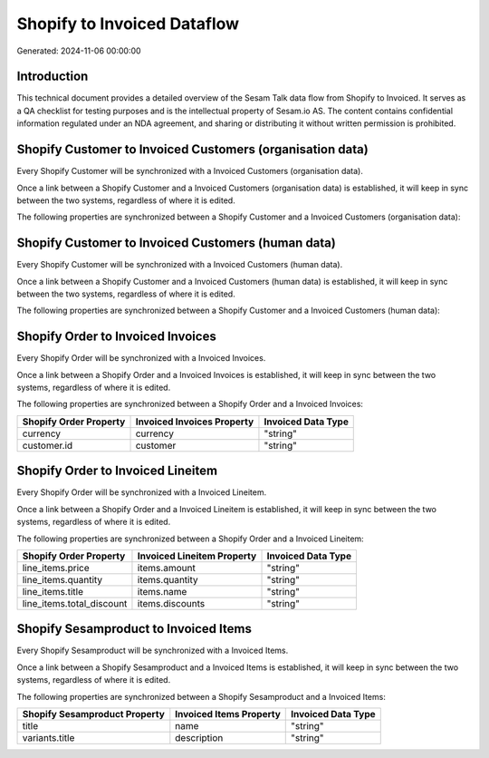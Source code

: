============================
Shopify to Invoiced Dataflow
============================

Generated: 2024-11-06 00:00:00

Introduction
------------

This technical document provides a detailed overview of the Sesam Talk data flow from Shopify to Invoiced. It serves as a QA checklist for testing purposes and is the intellectual property of Sesam.io AS. The content contains confidential information regulated under an NDA agreement, and sharing or distributing it without written permission is prohibited.

Shopify Customer to Invoiced Customers (organisation data)
----------------------------------------------------------
Every Shopify Customer will be synchronized with a Invoiced Customers (organisation data).

Once a link between a Shopify Customer and a Invoiced Customers (organisation data) is established, it will keep in sync between the two systems, regardless of where it is edited.

The following properties are synchronized between a Shopify Customer and a Invoiced Customers (organisation data):

.. list-table::
   :header-rows: 1

   * - Shopify Customer Property
     - Invoiced Customers (organisation data) Property
     - Invoiced Data Type


Shopify Customer to Invoiced Customers (human data)
---------------------------------------------------
Every Shopify Customer will be synchronized with a Invoiced Customers (human data).

Once a link between a Shopify Customer and a Invoiced Customers (human data) is established, it will keep in sync between the two systems, regardless of where it is edited.

The following properties are synchronized between a Shopify Customer and a Invoiced Customers (human data):

.. list-table::
   :header-rows: 1

   * - Shopify Customer Property
     - Invoiced Customers (human data) Property
     - Invoiced Data Type


Shopify Order to Invoiced Invoices
----------------------------------
Every Shopify Order will be synchronized with a Invoiced Invoices.

Once a link between a Shopify Order and a Invoiced Invoices is established, it will keep in sync between the two systems, regardless of where it is edited.

The following properties are synchronized between a Shopify Order and a Invoiced Invoices:

.. list-table::
   :header-rows: 1

   * - Shopify Order Property
     - Invoiced Invoices Property
     - Invoiced Data Type
   * - currency
     - currency
     - "string"
   * - customer.id
     - customer
     - "string"


Shopify Order to Invoiced Lineitem
----------------------------------
Every Shopify Order will be synchronized with a Invoiced Lineitem.

Once a link between a Shopify Order and a Invoiced Lineitem is established, it will keep in sync between the two systems, regardless of where it is edited.

The following properties are synchronized between a Shopify Order and a Invoiced Lineitem:

.. list-table::
   :header-rows: 1

   * - Shopify Order Property
     - Invoiced Lineitem Property
     - Invoiced Data Type
   * - line_items.price
     - items.amount
     - "string"
   * - line_items.quantity
     - items.quantity
     - "string"
   * - line_items.title
     - items.name
     - "string"
   * - line_items.total_discount
     - items.discounts
     - "string"


Shopify Sesamproduct to Invoiced Items
--------------------------------------
Every Shopify Sesamproduct will be synchronized with a Invoiced Items.

Once a link between a Shopify Sesamproduct and a Invoiced Items is established, it will keep in sync between the two systems, regardless of where it is edited.

The following properties are synchronized between a Shopify Sesamproduct and a Invoiced Items:

.. list-table::
   :header-rows: 1

   * - Shopify Sesamproduct Property
     - Invoiced Items Property
     - Invoiced Data Type
   * - title
     - name
     - "string"
   * - variants.title
     - description
     - "string"

